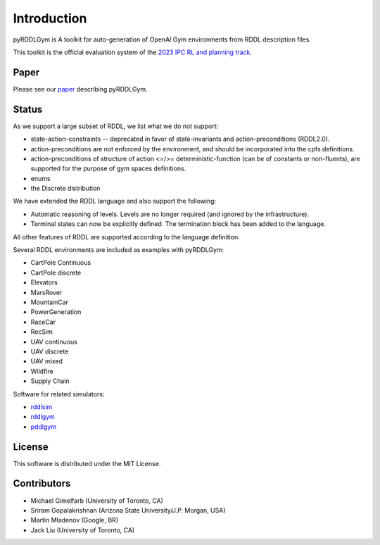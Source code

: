 Introduction
============

pyRDDLGym is A toolkit for auto-generation of OpenAI Gym environments from RDDL description files.

This toolkit is the official evaluation system of the `2023 IPC RL and planning track <https://ataitler.github.io/IPPC2023/>`_.

Paper
-----
Please see our `paper <https://arxiv.org/abs/2211.05939>`_ describing pyRDDLGym.

Status
------

As we support a large subset of RDDL, we list what we do not support:

- state-action-constraints -- deprecated in favor of state-invariants and action-preconditions (RDDL2.0).
- action-preconditions are not enforced by the environment, and should be incorporated into the cpfs definitions.
- action-preconditions of structure of action <=/>= deterministic-function (can be of constants or non-fluents), are supported for the purpose of gym spaces definitions.
- enums
- the Discrete distribution

We have extended the RDDL language and also support the following:

- Automatic reasoning of levels. Levels are no longer required (and ignored by the infrastructure).
- Terminal states can now be explicitly defined. The termination block has been added to the language.

All other features of RDDL are supported according to the language definition.

Several RDDL environments are included as examples with pyRDDLGym:

- CartPole Continuous
- CartPole discrete
- Elevators
- MarsRover
- MountainCar
- PowerGeneration
- RaceCar
- RecSim
- UAV continuous
- UAV discrete
- UAV mixed
- Wildfire
- Supply Chain

Software for related simulators:

- `rddlsim <https://github.com/ssanner/rddlsim>`_
- `rddlgym <https://github.com/thiagopbueno/rddlgym>`_
- `pddlgym <https://github.com/tomsilver/pddlgym>`_

License
-------
This software is distributed under the MIT License.

Contributors
------------
- Michael Gimelfarb (University of Toronto, CA)
- Sriram Gopalakrishnan (Arizona State University/J.P. Morgan, USA)
- Martin Mladenov (Google, BR)
- Jack Liu (University of Toronto, CA)
